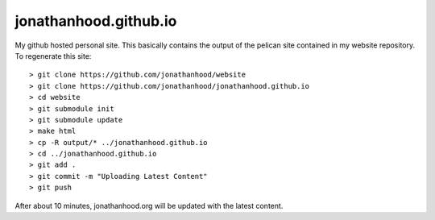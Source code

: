 jonathanhood.github.io
======================

My github hosted personal site. This basically contains the output of the pelican site contained in my website repository. To
regenerate this site::

  > git clone https://github.com/jonathanhood/website
  > git clone https://github.com/jonathanhood/jonathanhood.github.io
  > cd website
  > git submodule init
  > git submodule update
  > make html
  > cp -R output/* ../jonathanhood.github.io
  > cd ../jonathanhood.github.io
  > git add .
  > git commit -m "Uploading Latest Content"
  > git push
  
After about 10 minutes, jonathanhood.org will be updated with the latest content.
